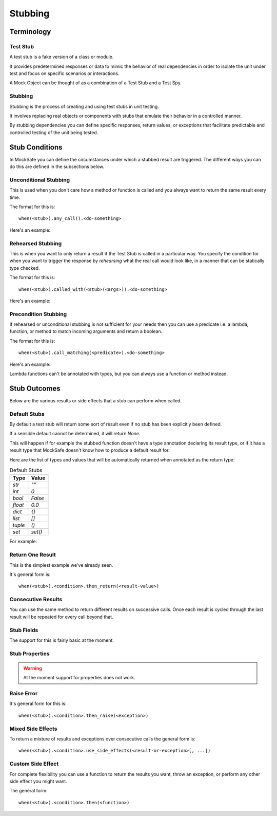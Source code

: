 Stubbing
========

Terminology
-----------

Test Stub
^^^^^^^^^

A test stub is a fake version of a class or module.

It provides predetermined responses or data to mimic the behavior of real dependencies in order to isolate the unit under test and focus on specific scenarios or interactions.

A Mock Object can be thought of as a combination of a Test Stub and a Test Spy.

Stubbing
^^^^^^^^

Stubbing is the process of creating and using test stubs in unit testing.

It involves replacing real objects or components with stubs that emulate their behavior in a controlled manner.

By stubbing dependencies you can define specific responses, return values, or exceptions that facilitate predictable and controlled testing of the unit being tested.


Stub Conditions
---------------

In MockSafe you can define the circumstances under which a stubbed
result are triggered. The different ways you can do this are defined
in the subsections below.


Unconditional Stubbing
^^^^^^^^^^^^^^^^^^^^^^

This is used when you don't care how a method or function is called
and you always want to return the same result every time.

The format for this is::

    when(<stub>).any_call().<do-something>


Here's an example:

.. doctest::

    >>> from mocksafe import mock, when, that

    >>> class Lumberjack:
    ...     def chop(self, tree: str) -> str:
    ...        return "TODO"

    >>> mock_lumberjack: Lumberjack = mock(Lumberjack)

    >>> when(mock_lumberjack.chop).any_call().then_return(
    ...     "I sleep all night, I work all day."
    ... )

    >>> mock_lumberjack.chop("Blue Spruce")
    'I sleep all night, I work all day.'

    >>> mock_lumberjack.chop("Norwegian Pine")
    'I sleep all night, I work all day.'


Rehearsed Stubbing
^^^^^^^^^^^^^^^^^^

This is when you want to only return a result if the Test Stub
is called in a particular way. You specify the condition for
when you want to trigger the response by *rehearsing* what the
real call would look like, in a manner that can be statically
type checked.

The format for this is::

    when(<stub>).called_with(<stub>(<args>)).<do-something>


Here's an example:

.. doctest::

    >>> when(
    ...     mock_lumberjack.chop
    ... ).called_with(
    ...     mock_lumberjack.chop("Oak")  # The rehearsal
    ... ).then_return(
    ...     "I'm a lumberjack and I'm okay!"
    ... )

    >>> mock_lumberjack.chop("Oak")
    "I'm a lumberjack and I'm okay!"

    >>> mock_lumberjack.chop("Cherry")
    'I sleep all night, I work all day.'


Precondition Stubbing
^^^^^^^^^^^^^^^^^^^^^

If rehearsed or unconditional stubbing is not sufficient for your needs
then you can use a predicate i.e. a lambda, function, or method to
match incoming arguments and return a boolean.


The format for this is::

    when(<stub>).call_matching(<predicate>).<do-something>


Here's an example:

.. doctest::

    >>> # Stub the chop method again but conditionally
    >>> when(
    ...     mock_lumberjack.chop
    ... ).call_matching(
    ...     lambda tree: "oak" in tree.lower()
    ... ).then_return(
    ...     "I'm a lumberjack and I'm okay!"
    ... )

    >>> mock_lumberjack.chop("White Oak")
    "I'm a lumberjack and I'm okay!"

    >>> mock_lumberjack.chop("Swamp Spanish Oak")
    "I'm a lumberjack and I'm okay!"

    >>> # Our stub doesn't speak Latin
    >>> mock_lumberjack.chop("Quercus gravesii")
    'I sleep all night, I work all day.'


Lambda functions can't be annotated with types, but you
can always use a function or method instead.


.. doctest::

    >>> def oak_tree(tree: str) -> bool:
    ...     return "oak" in tree.lower() or "quercus" in tree.lower()

    >>> # Stub the chop method again but conditionally
    >>> when(mock_lumberjack.chop).call_matching(oak_tree).then_return(
    ...    "I'm a lumberjack and I'm okay!"
    ... )

    >>> # Our stub now understands the Latin name as well
    >>> mock_lumberjack.chop("Quercus chapmanii")
    "I'm a lumberjack and I'm okay!"


Stub Outcomes
-------------

Below are the various results or side effects that a stub
can perform when called.

Default Stubs
^^^^^^^^^^^^^

By default a test stub will return some sort of result
even if no stub has been explicitly been defined.

If a sensible default cannot be determined, it will
return `None`.

This will happen if for example the stubbed function
doesn't have a type annotation declaring its result
type, or if it has a result type that MockSafe doesn't
know how to produce a default result for.

Here are the list of types and values that will be
automatically returned when annotated as the return type:

.. table:: Default Stubs
    :widths: auto

    ========  ========
    Type      Value
    ========  ========
    `str`     `""`
    `int`     `0`
    `bool`    `False`
    `float`   `0.0`
    `dict`    `{}`
    `list`    `[]`
    `tuple`   `()`
    `set`     `set()`
    ========  ========


For example:

.. doctest::

    >>> class GrailSeeker:
    ...     def found_holy_grail_yet() -> bool:
    ...         raise NotImplementedError()
    ...
    ...     def shrubberies_posessed() -> set:
    ...         raise NotImplementedError()

    >>> mock(GrailSeeker).found_holy_grail_yet()
    False

    >>> len(mock(GrailSeeker).shrubberies_posessed())
    0


Return One Result
^^^^^^^^^^^^^^^^^

This is the simplest example we've already seen.

It's general form is::

    when(<stub>).<condition>.then_return(<result-value>)

Consecutive Results
^^^^^^^^^^^^^^^^^^^

You can use the same method to return different results on
successive calls. Once each result is cycled through the
last result will be repeated for every call beyond that.

.. doctest::

    >>> class Waitress:
    ...     def get_next_menu_item(self) -> str:
    ...         return "Spam"

    >>> mock_waitress: Waitress = mock(Waitress)

    >>> when(mock_waitress.get_next_menu_item).any_call().then_return(
    ...     "Eggs and spam",
    ...     "Spam, bacon, sausage, and spam",
    ...     "Spam, egg, spam, spam, bacon, and spam",
    ...     "Spam, spam, spam, egg, and spam",
    ... )

    >>> mock_waitress.get_next_menu_item()
    'Eggs and spam'

    >>> mock_waitress.get_next_menu_item()
    'Spam, bacon, sausage, and spam'


Stub Fields
^^^^^^^^^^^

The support for this is fairly basic at the moment.

.. doctest::

    >>> class Menu:
    ...     def __init__(self):
    ...         self.special = "Spam"

    >>> menu = mock(Menu)

    >>> menu.special = "Vegan Spam"

    >>> menu.special
    'Vegan Spam'


Stub Properties
^^^^^^^^^^^^^^^

.. warning::

    At the moment support for properties does not work.


.. doctest::

    >>> class Menu:
    ...     @property
    ...     def daily_special(self) -> str:
    ...         return "Spam"

    >>> menu = mock(Menu)

    >>> when(menu.daily_special).any_call().then_return(
    ...     "Sausage, eggs, spam, bacon, and spam",
    ... )

    # ❌ Fail
    >>> menu.daily_special
    MethodMock[* -> Sausage, eggs, spam, bacon, and spam]


Raise Error
^^^^^^^^^^^

It's general form for this is::

    when(<stub>).<condition>.then_raise(<exception>)


.. doctest::

    >>> class SpanishInquisition:
    ...     def surprise(self) -> str:
    ...         return "Our chief weapons: fear, surprise, ruthless efficiency, ..."

    >>> mock_inquisition = mock(SpanishInquisition)

    >>> when(mock_inquisition.surprise).any_call().then_raise(
    ...     Exception("NOBODY expects the Spanish Inquisition!")
    ... )

    >>> mock_inquisition.surprise()
    Traceback (most recent call last):
    ...
    Exception: NOBODY expects the Spanish Inquisition!


Mixed Side Effects
^^^^^^^^^^^^^^^^^^

To return a mixture of results and exceptions over consecutive calls
the general form is::

    when(<stub>).<condition>.use_side_effects(<result-or-exception>[, ...])

.. doctest::

    >>> class CheeseShop:
    ...     def check_stock(self, cheese: str) -> bool:
    ...         return False

    >>> cheese_shop: CheeseShop = mock(CheeseShop)

    >>> when(cheese_shop.check_stock).any_call().use_side_effects(
    ...    False,
    ...    False,
    ...    ValueError("The cat's eaten it."),
    ...    ValueError("Normally, sir, yes, but today the van broke down."),
    ...    False,
    ... )

    >>> cheese_shop.check_stock("Stilton")
    False

    >>> cheese_shop.check_stock("Norwegian Jarlsberg")
    False

    >>> cheese_shop.check_stock("Camembert")
    Traceback (most recent call last):
    ...
    ValueError: The cat's eaten it.

    >>> cheese_shop.check_stock("Venezuelan beaver cheese")
    Traceback (most recent call last):
    ...
    ValueError: Normally, sir, yes, but today the van broke down.

    >>> cheese_shop.check_stock("Gorgonzola")
    False

    >>> cheese_shop.check_stock("Any cheese at all")
    False


Custom Side Effect
^^^^^^^^^^^^^^^^^^

For complete flexibility you can use a function to return
the results you want, throw an exception, or perform any
other side effect you might want.

The general form::

    when(<stub>).<condition>.then(<function>)


.. doctest::

    >>> class CheeseShop:
    ...     def ask_for_cheese(self, cheese: str) -> str:
    ...         return "Sorry."

    >>> mock_shop: CheeseShop = mock(CheeseShop)

    >>> when(mock_shop.ask_for_cheese).any_call().then(
    ...    lambda cheese: f"I'm afraid we're fresh out of {cheese}, sir."
    ... )

    >>> mock_shop.ask_for_cheese("Red Leicester")
    "I'm afraid we're fresh out of Red Leicester, sir."

    >>> mock_shop.ask_for_cheese("Gruyère")
    "I'm afraid we're fresh out of Gruyère, sir."
